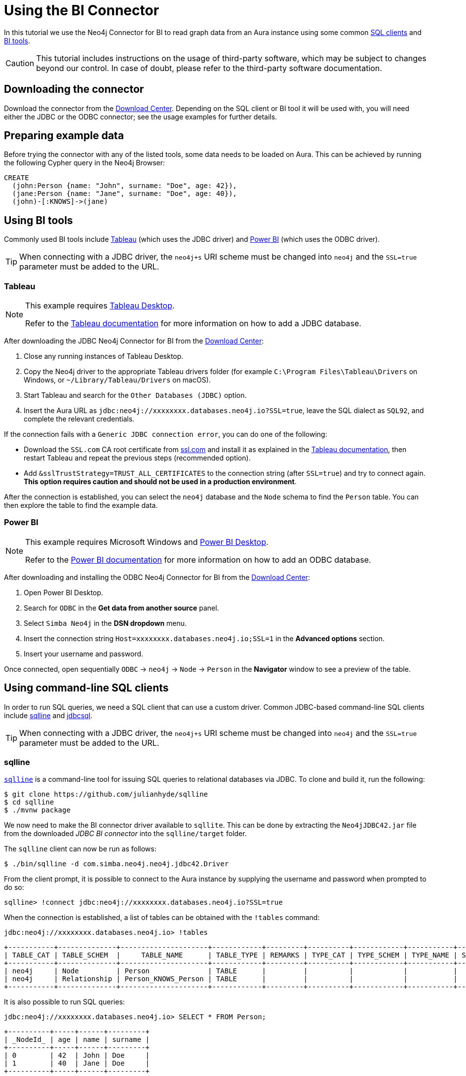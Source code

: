 = Using the BI Connector

In this tutorial we use the Neo4j Connector for BI to read graph data from an Aura instance using some common <<_using_command_line_sql_clients,SQL clients>> and <<_using_bi_tools,BI tools>>.

[CAUTION]
====
This tutorial includes instructions on the usage of third-party software, which may be subject to changes beyond our control. 
In case of doubt, please refer to the third-party software documentation.
====

== Downloading the connector

Download the connector from the https://neo4j.com/download-center/#integrations[Download Center].
Depending on the SQL client or BI tool it will be used with, you will need either the JDBC or the ODBC connector; see the usage examples for further details.

== Preparing example data

Before trying the connector with any of the listed tools, some data needs to be loaded on Aura.
This can be achieved by running the following Cypher query in the Neo4j Browser:

[source, cypher, subs=attributes+, role=noplay]
----
CREATE
  (john:Person {name: "John", surname: "Doe", age: 42}),
  (jane:Person {name: "Jane", surname: "Doe", age: 40}),
  (john)-[:KNOWS]->(jane)
----

== Using BI tools

Commonly used BI tools include <<_tableau>> (which uses the JDBC driver) and <<_power_bi>> (which uses the ODBC driver).

[TIP]
====
When connecting with a JDBC driver, the `neo4j+s` URI scheme must be changed into `neo4j` and the `SSL=true` parameter must be added to the URL.
====

=== Tableau

[NOTE]
====
This example requires https://www.tableau.com/en-gb/products/desktop[Tableau Desktop].

Refer to the link:https://help.tableau.com/current/pro/desktop/en-us/examples_otherdatabases_jdbc.htm[Tableau documentation] for more information on how to add a JDBC database.
====

After downloading the JDBC Neo4j Connector for BI from the https://neo4j.com/download-center/#integrations[Download Center]:

. Close any running instances of Tableau Desktop.
. Copy the Neo4j driver to the appropriate Tableau drivers folder (for example `C:\Program Files\Tableau\Drivers` on Windows, or `~/Library/Tableau/Drivers` on macOS).
. Start Tableau and search for the `Other Databases (JDBC)` option.
. Insert the Aura URL as `jdbc:neo4j://xxxxxxxx.databases.neo4j.io?SSL=true`, leave the SQL dialect as `SQL92`, and complete the relevant credentials.

If the connection fails with a `Generic JDBC connection error`, you can do one of the following:

* Download the `SSL.com` CA root certificate from link:https://www.ssl.com/how-to/install-ssl-com-ca-root-certificates/[ssl.com] and install it as explained in the link:https://help.tableau.com/current/pro/desktop/en-us/jdbc_ssl_config.htm[Tableau documentation], then restart Tableau and repeat the previous steps (recommended option).
* Add `&sslTrustStrategy=TRUST_ALL_CERTIFICATES` to the connection string (after `SSL=true`) and try to connect again.
**This option requires caution and should not be used in a production environment**.

After the connection is established, you can select the `neo4j` database and the `Node` schema to find the `Person` table.
You can then explore the table to find the example data.

=== Power BI

[NOTE]
====
This example requires Microsoft Windows and https://powerbi.microsoft.com/en-us/desktop/[Power BI Desktop].

Refer to the link:https://docs.microsoft.com/en-us/power-bi/connect-data/desktop-connect-using-generic-interfaces[Power BI documentation] for more information on how to add an ODBC database.
====

After downloading and installing the ODBC Neo4j Connector for BI from the https://neo4j.com/download-center/#integrations[Download Center]:

. Open Power BI Desktop.
. Search for `ODBC` in the *Get data from another source* panel.
. Select `Simba Neo4j` in the *DSN dropdown* menu.
. Insert the connection string `Host=xxxxxxxx.databases.neo4j.io;SSL=1` in the *Advanced options* section.
. Insert your username and password.

Once connected, open sequentially `ODBC` -> `neo4j` -> `Node` -> `Person` in the *Navigator* window to see a preview of the table.

== Using command-line SQL clients

In order to run SQL queries, we need a SQL client that can use a custom driver. 
Common JDBC-based command-line SQL clients include <<_sqlline>> and <<_jdbcsql>>.

[TIP]
====
When connecting with a JDBC driver, the `neo4j+s` URI scheme must be changed into `neo4j` and the `SSL=true` parameter must be added to the URL.
====

=== sqlline

https://github.com/julianhyde/sqlline[`sqlline`^] is a command-line tool for issuing SQL queries to relational databases via JDBC. 
To clone and build it, run the following:

[source, shell, subs=attributes+]
----
$ git clone https://github.com/julianhyde/sqlline
$ cd sqlline
$ ./mvnw package
----

We now need to make the BI connector driver available to `sqllite`.
This can be done by extracting the `Neo4jJDBC42.jar` file from the downloaded _JDBC BI connector_ into the `sqlline/target` folder.

The `sqlline` client can now be run as follows:

[source, shell, subs=attributes+]
----
$ ./bin/sqlline -d com.simba.neo4j.neo4j.jdbc42.Driver
----

From the client prompt, it is possible to connect to the Aura instance by supplying the username and password when prompted to do so:

[source, shell, subs=attributes+]
----
sqlline> !connect jdbc:neo4j://xxxxxxxx.databases.neo4j.io?SSL=true
----

When the connection is established, a list of tables can be obtained with the `!tables` command:

[source, shell, subs=attributes+]
----
jdbc:neo4j://xxxxxxxx.databases.neo4j.io> !tables
----

----
+-----------+--------------+---------------------+------------+---------+----------+------------+-----------+--------+
| TABLE_CAT | TABLE_SCHEM  |     TABLE_NAME      | TABLE_TYPE | REMARKS | TYPE_CAT | TYPE_SCHEM | TYPE_NAME | SELF_R |
+-----------+--------------+---------------------+------------+---------+----------+------------+-----------+--------+
| neo4j     | Node         | Person              | TABLE      |         |          |            |           |        |
| neo4j     | Relationship | Person_KNOWS_Person | TABLE      |         |          |            |           |        |
+-----------+--------------+---------------------+------------+---------+----------+------------+-----------+--------+
----

It is also possible to run SQL queries:

[source, shell, subs=attributes+]
----
jdbc:neo4j://xxxxxxxx.databases.neo4j.io> SELECT * FROM Person;
----

----
+----------+-----+------+---------+
| _NodeId_ | age | name | surname |
+----------+-----+------+---------+
| 0        | 42  | John | Doe     |
| 1        | 40  | Jane | Doe     |
+----------+-----+------+---------+
----

=== jdbcsql

http://jdbcsql.sourceforge.net/[jdbcsql^] is a command-line tool that can be used to connect to a DBMS via a JDBC driver.

After downloading the `jdbcsql-1.0.zip` file from https://sourceforge.net/projects/jdbcsql/files/[SourceForge^], extract it into the `jdbcsql` folder; then, copy the `Neo4jJDBC42.jar` file from the downloaded _JDBC BI Connector_ into `jdbcsql` and make the following changes:

1. Add the following lines to `JDBCConfig.properties`
+
----
# neo4j settings
neo4j_driver = com.simba.neo4j.neo4j.jdbc42.Driver
neo4j_url = jdbc:neo4j://host?SSL=true
----

2. Add `Neo4jJDBC42.jar` to `Rsrc-Class-Path` line in `META-INF/MANIFEST.MF`

Now run the following command (replacing `xxxxxxxx.databases.neo4j.io` with the Aura connection URI, and `yyyyyyyy` with the actual password):

[source, shell, subs=attributes+]
----
$ java org.eclipse.jdt.internal.jarinjarloader.JarRsrcLoader -m neo4j -h xxxxxxxx.databases.neo4j.io -d neo4j -U neo4j -P yyyyyyyy 'SELECT * FROM Person'
----

The result of the query is:

----
"_NodeId_"	age	name	surname
0	42	John	Doe
1	40	Jane	Doe
----